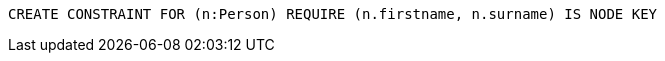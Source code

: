 [source,cypher]
----
CREATE CONSTRAINT FOR (n:Person) REQUIRE (n.firstname, n.surname) IS NODE KEY
----

